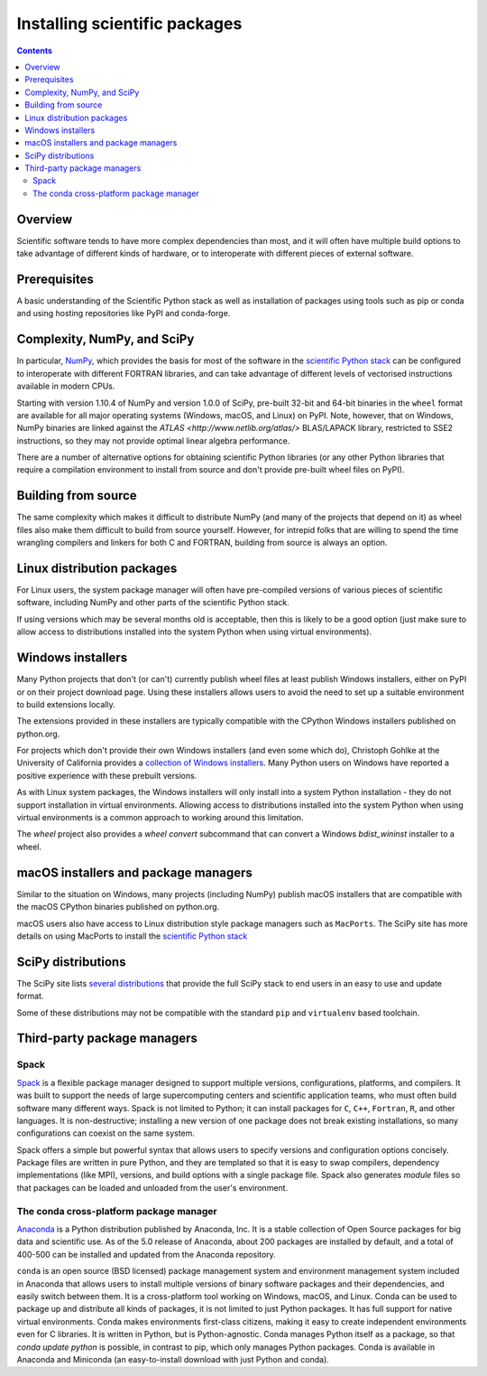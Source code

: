 .. _`NumPy and the Science Stack`:

==============================
Installing scientific packages
==============================

.. contents:: Contents
   :local:

Overview
--------

Scientific software tends to have more complex dependencies than most, and
it will often have multiple build options to take advantage of different
kinds of hardware, or to interoperate with different pieces of external
software.

Prerequisites
-------------

A basic understanding of the Scientific Python stack as well as installation
of packages using tools such as pip or conda and using hosting repositories
like PyPI and conda-forge.

Complexity, NumPy, and SciPy
----------------------------

In particular, `NumPy <http://www.numpy.org/>`__, which provides the basis
for most of the software in the `scientific Python stack
<http://www.scipy.org/stackspec.html#stackspec>`__ can be configured
to interoperate with different FORTRAN libraries, and can take advantage
of different levels of vectorised instructions available in modern CPUs.

Starting with version 1.10.4 of NumPy and version 1.0.0 of SciPy, pre-built
32-bit and 64-bit binaries in the ``wheel`` format are available for all major
operating systems (Windows, macOS, and Linux) on PyPI. Note, however, that on
Windows, NumPy binaries are linked against the `ATLAS
<http://www.netlib.org/atlas/>` BLAS/LAPACK library, restricted to SSE2
instructions, so they may not provide optimal linear algebra performance.

There are a number of alternative options for obtaining scientific Python
libraries (or any other Python libraries that require a compilation environment
to install from source and don't provide pre-built wheel files on PyPI).


Building from source
--------------------

The same complexity which makes it difficult to distribute NumPy (and many
of the projects that depend on it) as wheel files also make them difficult
to build from source yourself. However, for intrepid folks that are willing
to spend the time wrangling compilers and linkers for both C and FORTRAN,
building from source is always an option.


Linux distribution packages
---------------------------

For Linux users, the system package manager will often have pre-compiled
versions of various pieces of scientific software, including NumPy and
other parts of the scientific Python stack.

If using versions which may be several months old is acceptable, then this is
likely to be a good option (just make sure to allow access to distributions
installed into the system Python when using virtual environments).


Windows installers
------------------

Many Python projects that don't (or can't) currently publish wheel files at
least publish Windows installers, either on PyPI or on their project
download page. Using these installers allows users to avoid the need to set
up a suitable environment to build extensions locally.

The extensions provided in these installers are typically compatible with
the CPython Windows installers published on python.org.

For projects which don't provide their own Windows installers (and even
some which do), Christoph Gohlke at the University of California provides
a `collection of Windows installers
<http://www.lfd.uci.edu/~gohlke/pythonlibs/>`__. Many Python users on
Windows have reported a positive experience with these prebuilt versions.

As with Linux system packages, the Windows installers will only install into a
system Python installation - they do not support installation in virtual
environments. Allowing access to distributions installed into the system Python
when using virtual environments is a common approach to working around this
limitation.

The `wheel` project also provides a `wheel convert` subcommand that can
convert a Windows `bdist_wininst` installer to a wheel.

.. preserve old links to this heading
.. _mac-os-x-installers-and-package-managers:

macOS installers and package managers
-------------------------------------

Similar to the situation on Windows, many projects (including NumPy) publish
macOS installers that are compatible with the macOS CPython binaries
published on python.org.

macOS users also have access to Linux distribution style package managers
such as ``MacPorts``. The SciPy site has more details on using MacPorts to
install the `scientific Python stack
<http://www.scipy.org/install.html#mac-packages>`__


SciPy distributions
-------------------

The SciPy site lists `several distributions
<http://www.scipy.org/install.html>`__ that provide the full SciPy stack to
end users in an easy to use and update format.

Some of these distributions may not be compatible with the standard ``pip``
and ``virtualenv`` based toolchain.

Third-party package managers
----------------------------

Spack
~~~~~

`Spack <https://github.com/LLNL/spack/>`_ is a flexible package manager
designed to support multiple versions, configurations, platforms, and compilers.
It was built to support the needs of large supercomputing centers and scientific
application teams, who must often build software many different ways.
Spack is not limited to Python; it can install packages for ``C``, ``C++``,
``Fortran``, ``R``, and other languages.  It is non-destructive; installing
a new version of one package does not break existing installations, so many
configurations can coexist on the same system.

Spack offers a simple but powerful syntax that allows users to specify
versions and configuration options concisely. Package files are written in
pure Python, and they are templated so that it is easy to swap compilers,
dependency implementations (like MPI), versions, and build options with a single
package file.  Spack also generates *module* files so that packages can
be loaded and unloaded from the user's environment.


The conda cross-platform package manager
~~~~~~~~~~~~~~~~~~~~~~~~~~~~~~~~~~~~~~~~

`Anaconda <https://www.anaconda.com/download/>`_ is a Python distribution
published by Anaconda, Inc. It is a stable collection of Open Source
packages for big data and scientific use.  As of the 5.0 release of Anaconda,
about 200 packages are installed by default, and a total of 400-500 can be
installed and updated from the Anaconda repository.

``conda`` is an open source (BSD licensed) package management system and
environment management system included in Anaconda that allows users to install
multiple versions of binary software packages and their dependencies, and
easily switch between them. It is a cross-platform tool working on Windows,
macOS, and Linux. Conda can be used to package up and distribute all kinds of
packages, it is not limited to just Python packages. It has full support for
native virtual environments. Conda makes environments first-class citizens,
making it easy to create independent environments even for C libraries. It is
written in Python, but is Python-agnostic. Conda manages Python itself as a
package, so that `conda update python` is possible, in contrast to pip, which
only manages Python packages. Conda is available in Anaconda and Miniconda (an
easy-to-install download with just Python and conda).
